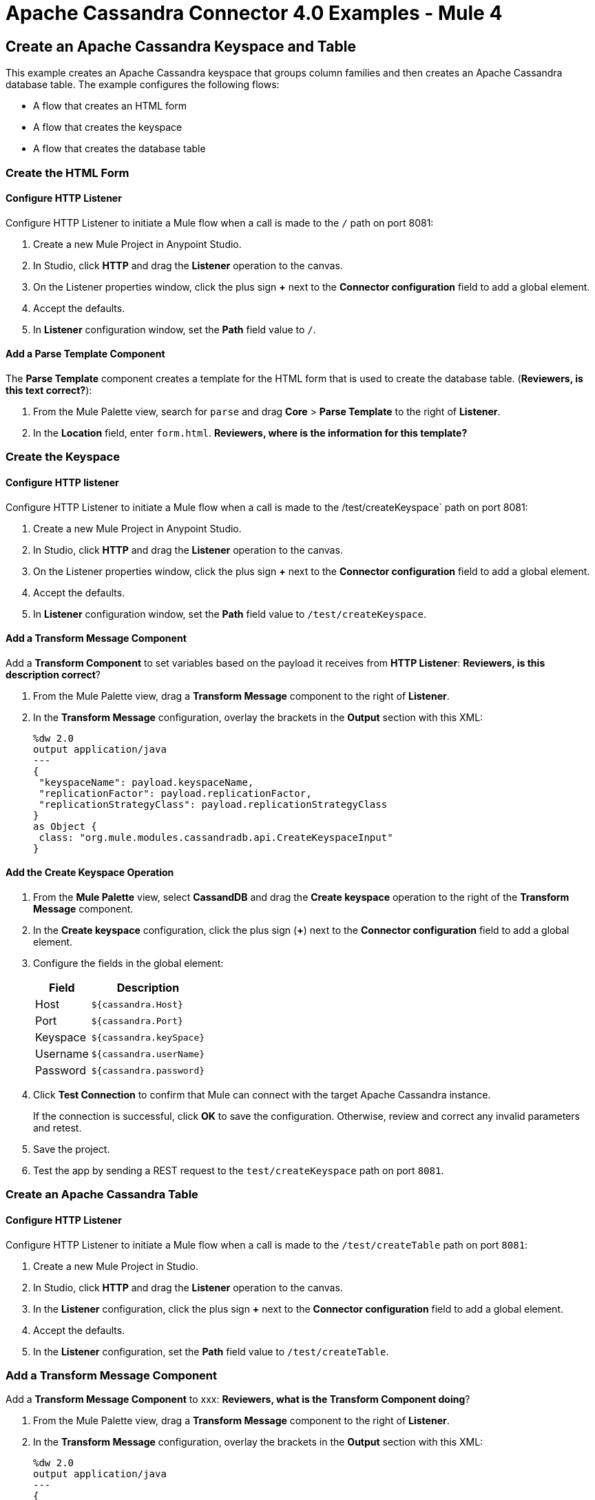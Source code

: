 = Apache Cassandra Connector 4.0 Examples - Mule 4
:page-aliases: connectors::cassandra/cassandra-connector-examples.adoc

== Create an Apache Cassandra Keyspace and Table

This example creates an Apache Cassandra keyspace that groups column families and then creates an Apache Cassandra database table. The example configures the following flows:

* A flow that creates an HTML form
* A flow that creates the keyspace
* A flow that creates the database table

=== Create the HTML Form

==== Configure HTTP Listener

Configure HTTP Listener to initiate a Mule flow when a call is made to the `/` path on port 8081:

. Create a new Mule Project in Anypoint Studio.
. In Studio, click *HTTP* and drag the *Listener* operation to the canvas.
. On the Listener properties window, click the plus sign *+* next to the *Connector configuration* field to add a global element.
. Accept the defaults.
. In *Listener* configuration window, set the *Path* field value to `/`.

==== Add a Parse Template Component

The *Parse Template* component creates a template for the HTML form that is used to create the database table. (*Reviewers, is this text correct?*):

. From the Mule Palette view, search for `parse` and drag *Core* > *Parse Template* to the right of *Listener*.
. In the *Location* field, enter `form.html`.
*Reviewers, where is the information for this template?*

=== Create the Keyspace

==== Configure HTTP listener

Configure HTTP Listener to initiate a Mule flow when a call is made to the /test/createKeyspace` path on port 8081:

. Create a new Mule Project in Anypoint Studio.
. In Studio, click *HTTP* and drag the *Listener* operation to the canvas.
. On the Listener properties window, click the plus sign *+* next to the *Connector configuration* field to add a global element.
. Accept the defaults.
. In *Listener* configuration window, set the *Path* field value to `/test/createKeyspace`.

==== Add a Transform Message Component

Add a *Transform Component* to set variables based on the payload it receives from *HTTP Listener*: *Reviewers, is this description correct*?

. From the Mule Palette view, drag a *Transform Message* component to the right of *Listener*.
. In the *Transform Message* configuration, overlay the brackets in the *Output* section with this XML:
+
[source,dataweave,linenums]
----
%dw 2.0
output application/java
---
{
 "keyspaceName": payload.keyspaceName,
 "replicationFactor": payload.replicationFactor,
 "replicationStrategyClass": payload.replicationStrategyClass
}
as Object {
 class: "org.mule.modules.cassandradb.api.CreateKeyspaceInput"
}
----

==== Add the Create Keyspace Operation

. From the *Mule Palette* view, select *CassandDB* and drag the *Create keyspace* operation to the right of the *Transform Message* component.
. In the *Create keyspace* configuration, click the plus sign (*+*) next to the *Connector configuration* field to add a global element.
. Configure the fields in the global element:
+
[%header%autowidth.spread]
|===
|Field a|Description
|Host | `${cassandra.Host}`
|Port | `${cassandra.Port}`
|Keyspace | `${cassandra.keySpace}`
|Username | `${cassandra.userName}`
|Password | `${cassandra.password}`
|===
+
. Click *Test Connection* to confirm that Mule can connect with the target Apache Cassandra instance.
+
If the connection is successful, click *OK* to save the configuration. Otherwise, review and correct any invalid parameters and retest.
+
. Save the project.
. Test the app by sending a REST request to the `test/createKeyspace` path on port `8081`.

=== Create an Apache Cassandra Table

==== Configure HTTP Listener

Configure HTTP Listener to initiate a Mule flow when a call is made to the `/test/createTable` path on port `8081`:

. Create a new Mule Project in Studio.
. In Studio, click *HTTP* and drag the *Listener* operation to the canvas.
. In the *Listener* configuration, click the plus sign *+* next to the *Connector configuration* field to add a global element.
. Accept the defaults.
. In the *Listener* configuration, set the *Path* field value to `/test/createTable`.

=== Add a Transform Message Component

Add a *Transform Message Component* to xxx: *Reviewers, what is the Transform Component doing*?

. From the Mule Palette view, drag a *Transform Message* component to the right of *Listener*.
. In the *Transform Message* configuration, overlay the brackets in the *Output* section with this XML:
+
[source,dataweave,linenums]
----
%dw 2.0
output application/java
---
{
  "columns": payload.columns,
  "tableName": payload.tableName,
  "keyspaceName": payload.keyspaceName
} as Object {
  class : "org.mule.modules.cassandradb.api.CreateTableInput"
}
----

==== Add the Create Table Operation

. From the *Mule Palette* view, select *CassandDB* and drag the *Create Table* operation to the right of the *Transform Message* component.
. In the *Create Table* configuration, click the plus sign (*+*) next to the *Connector configuration* field.
. Select the Apache Cassandra global element that you configured when you created the keyspace.
. Click *OK*.
. Click *Test Connection* to confirm that Mule can connect with the Cassandra instance.
+
If the client test is successful, click **OK** to save the configuration. Otherwise, review and correct any invalid parameters and retest.
+
. Run the Mule app.
. Test the app by sending a *POST* command to the `/test/createTable` path on port `8081`. Use the `application/json` MIME type and enter the table description in the command body, using uppercase for data types:
+
[source,text,linenums]
----
{
  "tableName": "users",
  "keyspaceName": "Excelsior",
  "columns":
  [
    {
      "name": "id",
      "type": "INT",
      "primaryKey": "true"
    },
    {
      "name": "username",
      "type": "TEXT",
      "primaryKey": "true"
    },
    {
      "name": "name",
      "type": "TEXT",
      "primaryKey": "false"
    },
    {
      "name": "email",
      "type": "TEXT",
      "primaryKey": "false"
    }
  ]
}
----

=== XML

[source,xml,linenums]
----
<?xml version="1.0" encoding="UTF-8"?>

<mule xmlns:cassandra-db="http://www.mulesoft.org/schema/mule/cassandra-db"
xmlns:ee="http://www.mulesoft.org/schema/mule/ee/core"
xmlns:http="http://www.mulesoft.org/schema/mule/http"
xmlns="http://www.mulesoft.org/schema/mule/core"
xmlns:doc="http://www.mulesoft.org/schema/mule/documentation"
xmlns:xsi="http://www.w3.org/2001/XMLSchema-instance"
xsi:schemaLocation="http://www.mulesoft.org/schema/mule/core
http://www.mulesoft.org/schema/mule/core/current/mule.xsd
http://www.mulesoft.org/schema/mule/http
http://www.mulesoft.org/schema/mule/http/current/mule-http.xsd
http://www.mulesoft.org/schema/mule/ee/core
http://www.mulesoft.org/schema/mule/ee/core/current/mule-ee.xsd
http://www.mulesoft.org/schema/mule/cassandra-db
http://www.mulesoft.org/schema/mule/cassandra-db/current/mule-cassandra-db.xsd">

  <configuration-properties file="mule-app.properties" />
  <http:listener-config name="HTTP_Listener_config" doc:name="HTTP Listener config">
    <http:listener-connection host="0.0.0.0" port="8081" />
    </http:listener-config>
  <cassandra-db:config name="CassandraDB_Config" doc:name="CassandraDB Config">
    <cassandra-db:connection
      host="${config.host}"
      port="${config.port}"
      keyspace="${config.keyspace}"
      username="${config.username}"
      password="${config.password}"/>
	</cassandra-db:config>
  <flow name="HTMLForm">
    <http:listener doc:name="Listener" config-ref="HTTP_Listener_config" path="/"/>
    <parse-template doc:name="Parse Template" location="form.html"/>
  </flow>
  <flow name="CreateKeyspace">
    <http:listener
      doc:name="Listener"
      config-ref="HTTP_Listener_config"
      path="/createKeyspace"/>
    <ee:transform doc:name="Transform Message">
      <ee:message >
        <ee:set-payload ><![CDATA[%dw 2.0
output application/java
---
{
  "keyspaceName": payload.keyspaceName,
  "replicationFactor": payload.replicationFactor,
  "replicationStrategyClass": payload.replicationStrategyClass
} as Object {
  class : "org.mule.modules.cassandradb.api.CreateKeyspaceInput"
}]]></ee:set-payload>
      </ee:message>
    </ee:transform>
    <cassandra-db:create-keyspace doc:name="Create keyspace" config-ref="CassandraDB_Config"/>
    <ee:transform doc:name="Transform Message">
      <ee:message >
        <ee:set-payload ><![CDATA[%dw 2.0
output application/json
---
payload]]></ee:set-payload>
      </ee:message>
    </ee:transform>
  </flow>
  <flow name="CreateTable">
    <http:listener doc:name="Listener" config-ref="HTTP_Listener_config" path="/createTable"/>
    <ee:transform doc:name="Transform Message">
      <ee:message>
        <ee:set-payload><![CDATA[%dw 2.0
output application/java
---
{
  "columns": payload.columns,
  "tableName": payload.tableName,
  "keyspaceName": payload.keyspaceName
} as Object {
  class : "org.mule.modules.cassandradb.api.CreateTableInput"
}]]></ee:set-payload>
      </ee:message>
    </ee:transform>
    <cassandra-db:create-table doc:name="Create table" config-ref="CassandraDB_Config"/>
    <ee:transform doc:name="Transform Message">
      <ee:message>
        <ee:set-payload><![CDATA[%dw 2.0
output application/json
---
payload]]></ee:set-payload>
      </ee:message>
    </ee:transform>
  </flow>
</mule>
----

== Manipulate Data in an Apache Cassandra Database

This example manipulates data in an Apache Cassandra database:

* Get table names from a keyspace.
* Perform the following CRUD operations on data in an Apache Cassandra database table:
** Insert
** Select
** Update
** Delete
* Perform the following operations on an Apache Cassandra database column:
** Delete the column's value
** Rename a column
** Add a new column
** Drop a column
* Execute a CQL query
* Drop data from the Apache Cassandra database table

[source,xml,linenums]
----
<?xml version="1.0" encoding="UTF-8"?>

<mule xmlns:cassandra-db="http://www.mulesoft.org/schema/mule/cassandra-db" xmlns:ee="http://www.mulesoft.org/schema/mule/ee/core"
      xmlns:http="http://www.mulesoft.org/schema/mule/http"
      xmlns="http://www.mulesoft.org/schema/mule/core" xmlns:doc="http://www.mulesoft.org/schema/mule/documentation" xmlns:xsi="http://www.w3.org/2001/XMLSchema-instance" xsi:schemaLocation="http://www.mulesoft.org/schema/mule/core http://www.mulesoft.org/schema/mule/core/current/mule.xsd
http://www.mulesoft.org/schema/mule/http http://www.mulesoft.org/schema/mule/http/current/mule-http.xsd
http://www.mulesoft.org/schema/mule/ee/core http://www.mulesoft.org/schema/mule/ee/core/current/mule-ee.xsd
http://www.mulesoft.org/schema/mule/cassandra-db http://www.mulesoft.org/schema/mule/cassandra-db/current/mule-cassandra-db.xsd">

  <configuration-properties file="mule-app.properties" />
  <http:listener-config name="HTTP_Listener_config" doc:name="HTTP Listener config" doc:id="7b4310b7-4a49-4b37-8649-9247ae910399" >
    <http:listener-connection host="0.0.0.0" port="8081" />
  </http:listener-config>
  <cassandra-db:config name="CassandraDB_Config" doc:name="CassandraDB Config" doc:id="1ab180db-597d-455a-99fb-e006842cd052" >
    <cassandra-db:connection host="${config.host}" port="${config.port}" keyspace="${config.keyspace}" username="${config.username}" password="${config.password}" clusterName="${config.clusterName}" clusterNodes="${config.clusterNodes}"/>
  </cassandra-db:config>
  <flow name="GetTablesFromKeyspace" doc:id="e7d35ea3-58ed-4713-bbce-4ff6cbb41189" >
    <http:listener doc:name="Listener" doc:id="24838bde-79ae-4601-ac2b-00945831d7df" config-ref="HTTP_Listener_config" path="/getTablesFromKeyspace" />
    <cassandra-db:get-table-names-from-keyspace doc:name="Get table names from keyspace" doc:id="96e12e7b-8e90-4117-8ba6-5225d4af530a" config-ref="CassandraDB_Config" keyspaceName="#[payload.keyspaceName]"/>
    <ee:transform doc:name="Transform Message" doc:id="f3be8d87-27bd-470f-beb5-dbd2b81c24be" >
      <ee:message >
        <ee:set-payload ><![CDATA[%dw 2.0
output application/json
---
payload]]></ee:set-payload>
      </ee:message>
    </ee:transform>
  </flow>
  <flow name="Insert" doc:id="ea181924-0b06-48ea-b007-c1b297db2cbd" >
    <http:listener doc:name="Listener" doc:id="5eceb9c9-bbad-4022-92a3-932e399bb4d6" config-ref="HTTP_Listener_config" path="/insert" />
    <ee:transform doc:name="Transform Message" doc:id="76763f2a-3860-4d73-84ad-33c0a7c485ed" >
      <ee:message >
        <ee:set-payload ><![CDATA[%dw 2.0
output application/java
---
{
  "id": payload.id,
  "name": payload.name,
  "event": payload.event
}]]></ee:set-payload>
      </ee:message>
    </ee:transform>
    <cassandra-db:insert table="example_table" doc:name="Insert" doc:id="13224cf4-25d8-4f35-84e7-d211d4a3bdc5" config-ref="CassandraDB_Config" keyspaceName="example_keyspace"/>
    <ee:transform doc:name="Transform Message" doc:id="8888f973-3c80-4f56-b83c-792b40ba8cc4" >
      <ee:message >
        <ee:set-payload ><![CDATA[%dw 2.0
output application/json
---
payload]]></ee:set-payload>
      </ee:message>
    </ee:transform>
  </flow>
  <flow name="Select" doc:id="2b70dea4-aadf-44a2-8c08-fee5a06cf8f5" >
    <http:listener doc:name="Listener" doc:id="ce7fb340-0292-45b5-a62e-29069d4f03ee" config-ref="HTTP_Listener_config" path="/select" />
    <cassandra-db:select doc:name="Select" doc:id="6a698c61-30eb-49e4-839a-c6412644c41f" config-ref="CassandraDB_Config">
      <cassandra-db:query >SELECT id, name, event FROM example_keyspace.example_table</cassandra-db:query>
    </cassandra-db:select>
    <ee:transform doc:name="Transform Message" doc:id="2782805e-1cf0-4808-96f1-99bd145759d0" >
      <ee:message >
        <ee:set-payload ><![CDATA[%dw 2.0
output application/json
---
payload]]></ee:set-payload>
      </ee:message>
    </ee:transform>
  </flow>
  <flow name="Update" doc:id="81fa1da3-8a3d-460d-80d7-2499faacf3c3" >
    <http:listener doc:name="Listener" doc:id="51053b82-fa99-456b-bde4-36c87af4b633" config-ref="HTTP_Listener_config" path="/update" />
    <ee:transform doc:name="Transform Message" doc:id="c38ebb52-d614-4780-bae9-95d710f539d3" >
      <ee:message >
        <ee:set-payload ><![CDATA[%dw 2.0
output application/java
---
{
  "where":{
    id: payload.where
  },
  "columns":payload.columns
}]]></ee:set-payload>
      </ee:message>
    </ee:transform>
    <cassandra-db:update table="example_table" doc:name="Update" doc:id="5edef28b-c636-4ce5-b59e-5843511c89c7" config-ref="CassandraDB_Config" keyspaceName="example_keyspace"/>
    <ee:transform doc:name="Transform Message" doc:id="beb77d6c-571b-4187-922e-afc7e89c8415" >
      <ee:message >
        <ee:set-payload ><![CDATA[%dw 2.0
output application/json
---
payload]]></ee:set-payload>
      </ee:message>
    </ee:transform>
  </flow>
  <flow name="DeleteRows" doc:id="81fa1da3-8a3d-460d-80d7-2499faacf3c3" >
    <http:listener doc:name="Copy_of_Listener" doc:id="51053b82-fa99-456b-bde4-36c87af4b633" config-ref="HTTP_Listener_config" path="/deleteRows" />
    <ee:transform doc:name="Transform Message" doc:id="fdf8f121-8be3-4c73-8c5b-23df7c679c89" >
      <ee:message >
        <ee:set-payload ><![CDATA[%dw 2.0
output application/java
---
{
  "where": {
    id: payload.ids
  }
}]]></ee:set-payload>
      </ee:message>
    </ee:transform>
    <cassandra-db:delete-rows table="example_table" doc:name="Delete rows" doc:id="3f9532e2-2fc6-4381-a2f6-90172994b2a7" config-ref="CassandraDB_Config" keyspaceName="example_keyspace"/>
    <ee:transform doc:name="Transform Message" doc:id="99fc2458-7548-44e1-9e31-ae29e04cd3c0" >
      <ee:message >
        <ee:set-payload ><![CDATA[%dw 2.0
output application/json
---
payload]]></ee:set-payload>
      </ee:message>
    </ee:transform>
  </flow>
  <flow name="DeleteColumns" doc:id="81fa1da3-8a3d-460d-80d7-2499faacf3c3" >
    <http:listener doc:name="Listener" doc:id="51053b82-fa99-456b-bde4-36c87af4b633" config-ref="HTTP_Listener_config" path="/deleteColumns" />
    <ee:transform doc:name="Transform Message" doc:id="0d8fb61b-4afc-490b-be8c-d7f008efa1cf" >
      <ee:message >
        <ee:set-payload ><![CDATA[%dw 2.0
output application/java
---
{
  "columns": payload.columns,
  "where": {
    id:payload.where
  }
}]]></ee:set-payload>
      </ee:message>
    </ee:transform>
    <cassandra-db:delete-columns-value table="example_table" doc:name="Delete columns value" doc:id="8ed01b4f-2cd4-4fcf-9d70-f560a6501f8e" config-ref="CassandraDB_Config" keyspaceName="example_keyspace">
      <cassandra-db:entities >
        <cassandra-db:entity value="#[payload.entities]" />
      </cassandra-db:entities>
    </cassandra-db:delete-columns-value>
    <ee:transform doc:name="Transform Message" doc:id="1f4f7f5d-7cfc-48fc-983c-a74a69576f8c" >
      <ee:message >
        <ee:set-payload ><![CDATA[%dw 2.0
output application/json
---
payload]]></ee:set-payload>
      </ee:message>
    </ee:transform>
  </flow>
  <flow name="RenameColumn" doc:id="81fa1da3-8a3d-460d-80d7-2499faacf3c3" >
    <http:listener doc:name="Listener" doc:id="51053b82-fa99-456b-bde4-36c87af4b633" config-ref="HTTP_Listener_config" path="/renameColumn" />
    <cassandra-db:rename-column doc:name="Rename column" doc:id="f61c5f48-1f4f-46e6-9ab7-3021bb3eb4f5" config-ref="CassandraDB_Config" table="#[payload.tableName]" keyspaceName="#[payload.keyspaceName]" newColumnName="#[payload.newName]">
      <cassandra-db:old-column-name ><![CDATA[#[payload.oldName]]]></cassandra-db:old-column-name>
    </cassandra-db:rename-column>
    <ee:transform doc:name="Transform Message" doc:id="92b94afa-c0eb-4eb8-a05c-8d9ffcce000e" >
      <ee:message >
        <ee:set-payload ><![CDATA[%dw 2.0
output application/json
---
payload]]></ee:set-payload>
      </ee:message>
    </ee:transform>
  </flow>
  <flow name="AddNewColumn" doc:id="81fa1da3-8a3d-460d-80d7-2499faacf3c3" >
    <http:listener doc:name="Listener" doc:id="51053b82-fa99-456b-bde4-36c87af4b633" config-ref="HTTP_Listener_config" path="/addNewColumn" />
    <set-variable value="#[payload.tableName]" doc:name="Set Variable" doc:id="40a2950e-58d2-4488-8b8d-6132ebcacfe8" variableName="tableName"/>
    <set-variable value="#[payload.keyspaceName]" doc:name="Set Variable" doc:id="29fe33b5-da79-4c42-97f1-a0f699cc532a" variableName="keyspaceName"/>
    <ee:transform doc:name="Transform Message" doc:id="af633bfc-5dbf-4849-a58a-2cb446d32920" >
      <ee:message >
        <ee:set-payload ><![CDATA[%dw 2.0
output application/java
---
{
  "column": payload.column,
  "type": payload.'type'
} as Object {
  class : "org.mule.modules.cassandradb.api.AlterColumnInput"
}]]></ee:set-payload>
      </ee:message>
    </ee:transform>
    <cassandra-db:add-new-column doc:name="Add new column" doc:id="1ece4157-c45b-4298-9726-dec11c87fbf0" config-ref="CassandraDB_Config" table="#[vars['tableName']]" keyspaceName="#[vars['keyspaceName']]"/>
    <ee:transform doc:name="Transform Message" doc:id="335c584c-a1ae-4b69-bc24-1a0b7d1fe940" >
      <ee:message >
        <ee:set-payload ><![CDATA[%dw 2.0
output application/json
---
payload]]></ee:set-payload>
      </ee:message>
    </ee:transform>
  </flow>
  <flow name="DropColumn" doc:id="81fa1da3-8a3d-460d-80d7-2499faacf3c3" >
    <http:listener doc:name="Listener" doc:id="5b388d2a-886e-4d32-ba77-2ae3d388c766" config-ref="HTTP_Listener_config" path="/dropColumn"/>
    <cassandra-db:drop-column doc:name="Drop column" doc:id="cd602e74-3d04-4fa9-b96b-40351135268b" config-ref="CassandraDB_Config" table="#[payload.tableName]" keyspaceName="#[payload.keyspaceName]">
      <cassandra-db:column-name ><![CDATA[#[payload.columnName]]]></cassandra-db:column-name>
    </cassandra-db:drop-column>
    <ee:transform doc:name="Transform Message" doc:id="399e221f-9f0c-4767-828f-aa35575dce04" >
      <ee:message >
        <ee:set-payload ><![CDATA[%dw 2.0
output application/json
---
payload]]></ee:set-payload>
      </ee:message>
    </ee:transform>
  </flow>
  <flow name="ExecuteCQLQuery" doc:id="81fa1da3-8a3d-460d-80d7-2499faacf3c3" >
    <http:listener doc:name="Listener" doc:id="51053b82-fa99-456b-bde4-36c87af4b633" config-ref="HTTP_Listener_config" path="/executeCqlQuery" />
    <ee:transform doc:name="Transform Message" doc:id="0eda8e3a-3f61-4461-b963-c0930eec9c1a" >
      <ee:message >
        <ee:set-payload ><![CDATA[%dw 2.0
output application/java
---
{
  "cqlQuery": payload.cqlQuery,
  "parameters": payload.parameters
} as Object {
  class : "org.mule.modules.cassandradb.api.CQLQueryInput"
}]]></ee:set-payload>
      </ee:message>
    </ee:transform>
    <cassandra-db:execute-cql-query doc:name="Execute cql query" doc:id="23531836-b75d-47a3-b88e-bfcca6e3c43d" config-ref="CassandraDB_Config"/>
    <ee:transform doc:name="Transform Message" doc:id="f6017333-6a54-4e7d-9a0a-37e75bb99e95" >
      <ee:message >
        <ee:set-payload ><![CDATA[%dw 2.0
output application/json
---
payload]]></ee:set-payload>
      </ee:message>
    </ee:transform>
  </flow>
  <flow name="DropTable" doc:id="81fa1da3-8a3d-460d-80d7-2499faacf3c3" >
    <http:listener doc:name="Listener" doc:id="51053b82-fa99-456b-bde4-36c87af4b633" config-ref="HTTP_Listener_config" path="/dropTable" />
    <cassandra-db:drop-table doc:name="Drop table" doc:id="2b814d18-ea46-49ee-a7d5-f5663bdb64e7" config-ref="CassandraDB_Config" keyspaceName="#[payload.keyspaceName]">
      <cassandra-db:table-name ><![CDATA[#[payload.tableName]]]></cassandra-db:table-name>
    </cassandra-db:drop-table>
    <ee:transform doc:name="Transform Message" doc:id="ef72ee47-8ff0-40cc-8e94-2a33d867cde7" >
      <ee:message >
        <ee:set-payload ><![CDATA[%dw 2.0
output application/json
---
payload]]></ee:set-payload>
      </ee:message>
    </ee:transform>
  </flow>
  <flow name="DropKeyspace" doc:id="81fa1da3-8a3d-460d-80d7-2499faacf3c3" >
    <http:listener doc:name="Listener" doc:id="51053b82-fa99-456b-bde4-36c87af4b633" config-ref="HTTP_Listener_config" path="/dropKeyspace" />
    <cassandra-db:drop-keyspace doc:name="Drop keyspace" doc:id="4dd3b152-bef6-474e-ac47-dfa476e8eafc" config-ref="CassandraDB_Config">
      <cassandra-db:keyspace-name ><![CDATA[#[payload.keyspaceName]]]></cassandra-db:keyspace-name>
    </cassandra-db:drop-keyspace>
    <ee:transform doc:name="Transform Message" doc:id="6b5c7894-5f53-41e5-9ae7-364fdbfc427b" >
      <ee:message >
        <ee:set-payload ><![CDATA[%dw 2.0
output application/json
---
payload]]></ee:set-payload>
      </ee:message>
    </ee:transform>
  </flow>
</mule>
----

== See Also

* xref:connectors::introduction/introduction-to-anypoint-connectors.adoc[Introduction to Anypoint Connectors]
* https://help.mulesoft.com[MuleSoft Help Center]

